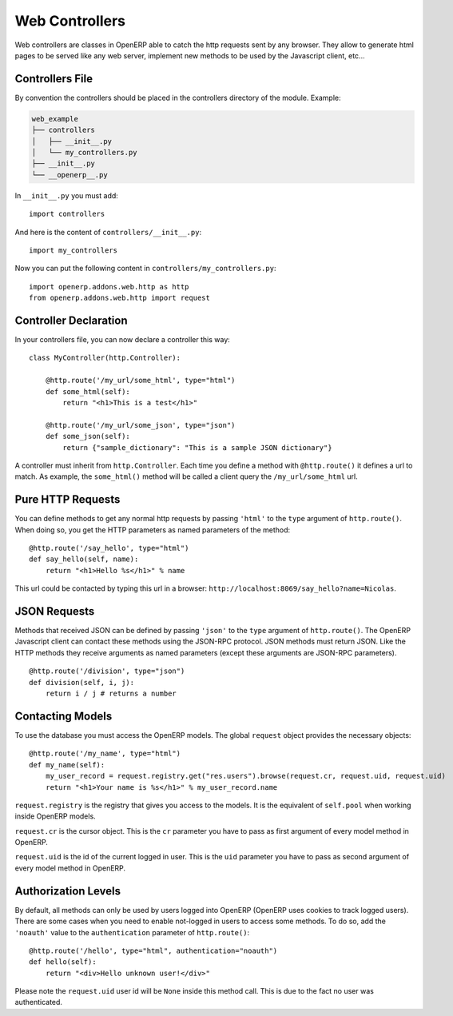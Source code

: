 
Web Controllers
===============

Web controllers are classes in OpenERP able to catch the http requests sent by any browser. They allow to generate
html pages to be served like any web server, implement new methods to be used by the Javascript client, etc...

Controllers File
----------------

By convention the controllers should be placed in the controllers directory of the module. Example:

.. code-block:: text

    web_example
    ├── controllers
    │   ├── __init__.py
    │   └── my_controllers.py
    ├── __init__.py
    └── __openerp__.py

In ``__init__.py`` you must add:

::

    import controllers

And here is the content of ``controllers/__init__.py``:

::
    
    import my_controllers

Now you can put the following content in ``controllers/my_controllers.py``:

::

    import openerp.addons.web.http as http
    from openerp.addons.web.http import request


Controller Declaration
----------------------

In your controllers file, you can now declare a controller this way:

::

    class MyController(http.Controller):

        @http.route('/my_url/some_html', type="html")
        def some_html(self):
            return "<h1>This is a test</h1>"

        @http.route('/my_url/some_json', type="json")
        def some_json(self):
            return {"sample_dictionary": "This is a sample JSON dictionary"}

A controller must inherit from ``http.Controller``. Each time you define a method with ``@http.route()`` it defines a
url to match. As example, the ``some_html()`` method will be called a client query the ``/my_url/some_html`` url.

Pure HTTP Requests
------------------

You can define methods to get any normal http requests by passing ``'html'`` to the ``type`` argument of
``http.route()``. When doing so, you get the HTTP parameters as named parameters of the method:

::

    @http.route('/say_hello', type="html")
    def say_hello(self, name):
        return "<h1>Hello %s</h1>" % name

This url could be contacted by typing this url in a browser: ``http://localhost:8069/say_hello?name=Nicolas``.

JSON Requests
-------------

Methods that received JSON can be defined by passing ``'json'`` to the ``type`` argument of ``http.route()``. The
OpenERP Javascript client can contact these methods using the JSON-RPC protocol. JSON methods must return JSON. Like the
HTTP methods they receive arguments as named parameters (except these arguments are JSON-RPC parameters).

::

    @http.route('/division', type="json")
    def division(self, i, j):
        return i / j # returns a number

Contacting Models
-----------------

To use the database you must access the OpenERP models. The global ``request`` object provides the necessary objects:

::

    @http.route('/my_name', type="html")
    def my_name(self):
        my_user_record = request.registry.get("res.users").browse(request.cr, request.uid, request.uid)
        return "<h1>Your name is %s</h1>" % my_user_record.name

``request.registry`` is the registry that gives you access to the models. It is the equivalent of ``self.pool`` when
working inside OpenERP models.

``request.cr`` is the cursor object. This is the ``cr`` parameter you have to pass as first argument of every model
method in OpenERP.

``request.uid`` is the id of the current logged in user. This is the ``uid`` parameter you have to pass as second
argument of every model method in OpenERP.

Authorization Levels
--------------------

By default, all methods can only be used by users logged into OpenERP (OpenERP uses cookies to track logged users).
There are some cases when you need to enable not-logged in users to access some methods. To do so, add the ``'noauth'``
value to the ``authentication`` parameter of ``http.route()``:

::

    @http.route('/hello', type="html", authentication="noauth")
    def hello(self):
        return "<div>Hello unknown user!</div>"

Please note the ``request.uid`` user id will be ``None`` inside this method call. This is due to the fact no user was
authenticated.
